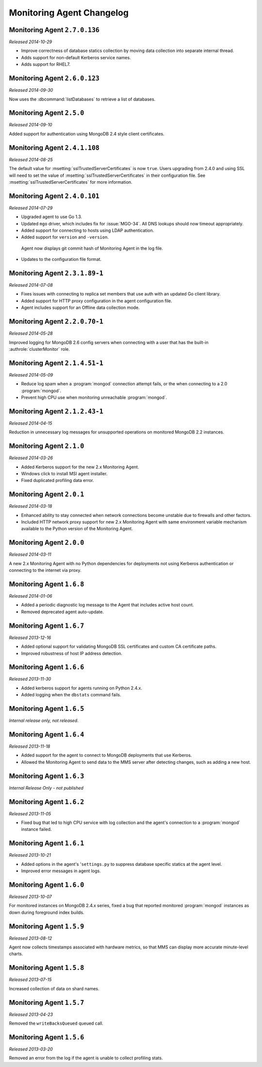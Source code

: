 ==========================
Monitoring Agent Changelog
==========================

.. NOTE TO WRITERS:

       All entries should be in the past tense.

.. default-domain:: mongodb

Monitoring Agent ``2.7.0.136``
------------------------------

*Released 2014-10-29*

- Improve correctness of database statics collection by moving data
  collection into separate internal thread.

- Adds support for non-default Kerberos service names.

- Adds support for RHEL7.

Monitoring Agent ``2.6.0.123``
------------------------------

*Released 2014-09-30*

Now uses the :dbcommand:`listDatabases` to retrieve a list of databases.

Monitoring Agent ``2.5.0``
--------------------------

*Released 2014-09-10*

Added support for authentication using MongoDB 2.4 style client
certificates.

Monitoring Agent ``2.4.1.108``
------------------------------

*Released 2014-08-25*

The default value for :msetting:`sslTrustedServerCertificates` is now
``true``.  Users upgrading from 2.4.0 and using SSL will
need to set the value of :msetting:`sslTrustedServerCertificates` in their
configuration file.  See :msetting:`sslTrustedServerCertificates` for
more information.

Monitoring Agent ``2.4.0.101``
-------------------------------

*Released 2014-07-29*

- Upgraded agent to use Go 1.3.

- Updated ``mgo`` driver, which includes fix for :issue:`MGO-34`. All
  DNS lookups should now timeout appropriately.

- Added support for connecting to hosts using LDAP authentication.

- Added support for ``version`` and ``-version``.

 Agent now displays git commit hash of Monitoring Agent in the log file.

- Updates to the configuration file format.

Monitoring Agent ``2.3.1.89-1``
-------------------------------

*Released 2014-07-08*

- Fixes issues with connecting to replica set members that use auth
  with an updated Go client library.

- Added support for HTTP proxy configuration in the agent
  configuration file.

- Agent includes support for an Offline data collection mode.

Monitoring Agent ``2.2.0.70-1``
-------------------------------

*Released 2014-05-28*

Improved logging for MongoDB 2.6 config servers when connecting with a user
that has the built-in :authrole:`clusterMonitor` role.

Monitoring Agent ``2.1.4.51-1``
-------------------------------

*Released 2014-05-09*

- Reduce log spam when a :program:`mongod` connection attempt fails, or
  the when connecting to a 2.0 :program:`mongod`.

- Prevent high CPU use when monitoring unreachable :program:`mongod`.

Monitoring Agent ``2.1.2.43-1``
-------------------------------

*Released 2014-04-15*

Reduction in unnecessary log messages for unsupported operations on
monitored MongoDB 2.2 instances.

Monitoring Agent ``2.1.0``
--------------------------

*Released 2014-03-26*

- Added Kerberos support for the new 2.x Monitoring Agent.

- Windows click to install MSI agent installer.

- Fixed duplicated profiling data error.

Monitoring Agent ``2.0.1``
--------------------------

*Released 2014-03-18*

- Enhanced ability to stay connected when network connections become unstable
  due to firewalls and other factors.

- Included HTTP network proxy support for new 2.x Monitoring Agent with same
  environment variable mechanism available to the Python version of the
  Monitoring Agent.

Monitoring Agent ``2.0.0``
--------------------------

*Released 2014-03-11*

A new 2.x Monitoring Agent with no Python dependencies for deployments not
using Kerberos authentication or connecting to the internet via proxy.

Monitoring Agent ``1.6.8``
--------------------------

*Released 2014-01-06*

- Added a periodic diagnostic log message to the Agent that includes
  active host count.

- Removed deprecated agent auto-update.

Monitoring Agent ``1.6.7``
--------------------------

*Released 2013-12-16*

- Added optional support for validating MongoDB SSL certificates and custom CA
  certificate paths.

- Improved robustness of host IP address detection.

Monitoring Agent ``1.6.6``
--------------------------

*Released 2013-11-30*

- Added kerberos support for agents running on Python 2.4.x.

- Added logging when the ``dbstats`` command fails.

Monitoring Agent ``1.6.5``
--------------------------

*Internal release only, not released*.

Monitoring Agent ``1.6.4``
--------------------------

*Released 2013-11-18*

- Added support for the agent to connect to MongoDB deployments that
  use Kerberos.

- Allowed the Monitoring Agent to send data to the MMS server after
  detecting changes, such as adding a new host.

Monitoring Agent ``1.6.3``
--------------------------

*Internal Release Only - not published*

Monitoring Agent ``1.6.2``
--------------------------

*Released 2013-11-05*

- Fixed bug that led to high CPU service with log collection
  and the agent's connection to a :program:`mongod` instance failed.

Monitoring Agent ``1.6.1``
--------------------------

*Released 2013-10-21*

- Added options in the agent's '``settings.py`` to suppress database
  specific statics at the agent level.

- Improved error messages in agent logs.

Monitoring Agent ``1.6.0``
--------------------------

*Released 2013-10-07*

For monitored instances on MongoDB 2.4.x series, fixed
a bug that reported monitored :program:`mongod` instances as down
during foreground index builds.

Monitoring Agent ``1.5.9``
--------------------------

*Released 2013-08-12*

Agent now collects timestamps associated with hardware metrics, so
that MMS can display more accurate minute-level charts.

Monitoring Agent ``1.5.8``
--------------------------

*Released 2013-07-15*

Increased collection of data on shard names.

Monitoring Agent ``1.5.7``
--------------------------

*Released 2013-04-23*

Removed the ``writeBacksQueued`` queued call.

Monitoring Agent ``1.5.6``
--------------------------

*Released 2013-03-20*

Removed an error from the log if the agent is unable to collect
profiling stats.
